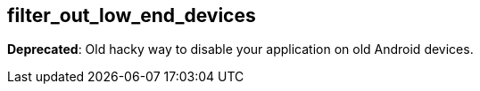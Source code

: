 ## filter_out_low_end_devices

**Deprecated**: Old hacky way to disable your application on old Android devices.
